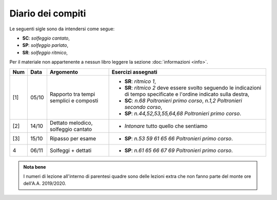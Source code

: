 Diario dei compiti
==================

Le seguenti sigle sono da intendersi come segue:

* **SC**: *solfeggio cantato*,
* **SP**: *solfeggio parlato*,
* **SR**: *solfeggio ritmico*,

Per il materiale non appartenente a nessun libro leggere la sezione :doc:`informazioni <info>`.

.. table:: 

    +-------+-------+--------------------------------------------------------------+---------------------------------------------------------------------------+
    | Num   | Data  | Argomento                                                    | Esercizi assegnati                                                        |
    +=======+=======+==============================================================+===========================================================================+
    | [1]   | 05/10 | Rapporto tra tempi semplici e composti                       | * **SR**: *ritmico 1*,                                                    |
    |       |       |                                                              | * **SR**: *ritmico 2* deve essere svolto seguendo le                      |
    |       |       |                                                              |   indicazioni di tempo specificate e l'ordine indicato sulla destra,      |
    |       |       |                                                              | * **SC**: *n.68* `Poltronieri primo corso`, *n.1,2*                       |
    |       |       |                                                              |   `Poltronieri secondo corso`,                                            |
    |       |       |                                                              | * **SP**: *n.44,52,53,55,64,68* `Poltronieri primo corso`.                |
    +-------+-------+--------------------------------------------------------------+---------------------------------------------------------------------------+
    | [2]   | 14/10 | Dettato melodico, solfeggio cantato                          | * *Intonare* tutto quello che sentiamo                                    |
    +-------+-------+--------------------------------------------------------------+---------------------------------------------------------------------------+
    | [3]   | 15/10 | Ripasso per esame                                            | * **SP**: *n.53 59 61 65 66* `Poltronieri primo corso`.                   |
    +-------+-------+--------------------------------------------------------------+---------------------------------------------------------------------------+
    | 4     | 06/11 | Solfeggi + dettati                                           | * **SP**: *n.61 65 66 67 69* `Poltronieri primo corso`.                   |
    +-------+-------+--------------------------------------------------------------+---------------------------------------------------------------------------+

.. admonition:: Nota bene
   :class: alert alert-secondary

   I numeri di lezione all'interno di parentesi quadre sono delle lezioni
   extra che non fanno parte del monte ore dell'A.A. 2019/2020.
   